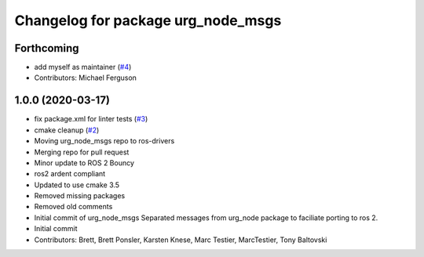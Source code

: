 ^^^^^^^^^^^^^^^^^^^^^^^^^^^^^^^^^^^
Changelog for package urg_node_msgs
^^^^^^^^^^^^^^^^^^^^^^^^^^^^^^^^^^^

Forthcoming
-----------
* add myself as maintainer (`#4 <https://github.com/ros-drivers/urg_node_msgs/issues/4>`_)
* Contributors: Michael Ferguson

1.0.0 (2020-03-17)
------------------
* fix package.xml for linter tests (`#3 <https://github.com/ros-drivers/urg_node_msgs/issues/3>`_)
* cmake cleanup (`#2 <https://github.com/ros-drivers/urg_node_msgs/issues/2>`_)
* Moving urg_node_msgs repo to ros-drivers
* Merging repo for pull request
* Minor update to ROS 2 Bouncy
* ros2 ardent compliant
* Updated to use cmake 3.5
* Removed missing packages
* Removed old comments
* Initial commit of urg_node_msgs
  Separated messages from urg_node package to faciliate porting to ros 2.
* Initial commit
* Contributors: Brett, Brett Ponsler, Karsten Knese, Marc Testier, MarcTestier, Tony Baltovski

